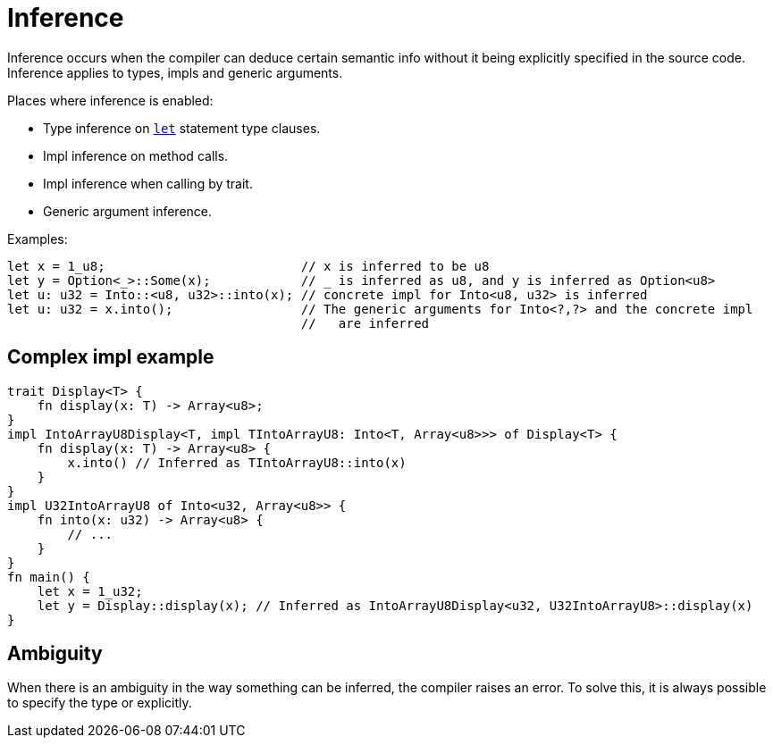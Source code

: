 = Inference

Inference occurs when the compiler can deduce certain semantic info without it being explicitly
specified in the source code.
Inference applies to types, impls and generic arguments.

Places where inference is enabled:

* Type inference on link:let-statement.adoc[`let`] statement type clauses.
* Impl inference on method calls.
* Impl inference when calling by trait.
* Generic argument inference.

Examples:
```rust
let x = 1_u8;                          // x is inferred to be u8
let y = Option<_>::Some(x);            // _ is inferred as u8, and y is inferred as Option<u8>
let u: u32 = Into::<u8, u32>::into(x); // concrete impl for Into<u8, u32> is inferred
let u: u32 = x.into();                 // The generic arguments for Into<?,?> and the concrete impl
                                       //   are inferred
```

== Complex impl example
```rust
trait Display<T> {
    fn display(x: T) -> Array<u8>;
}
impl IntoArrayU8Display<T, impl TIntoArrayU8: Into<T, Array<u8>>> of Display<T> {
    fn display(x: T) -> Array<u8> {
        x.into() // Inferred as TIntoArrayU8::into(x)
    }
}
impl U32IntoArrayU8 of Into<u32, Array<u8>> {
    fn into(x: u32) -> Array<u8> {
        // ...
    }
}
fn main() {
    let x = 1_u32;
    let y = Display::display(x); // Inferred as IntoArrayU8Display<u32, U32IntoArrayU8>::display(x)
}
```

== Ambiguity
When there is an ambiguity in the way something can be inferred, the compiler raises an error.
To solve this, it is always possible to specify the type or explicitly.
